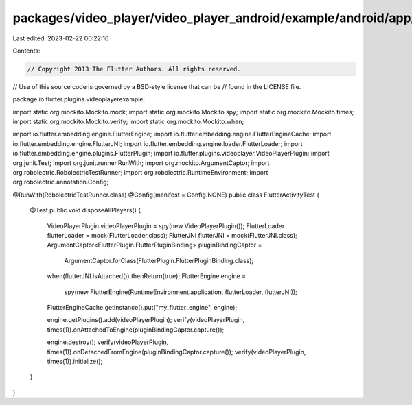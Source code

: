 packages/video_player/video_player_android/example/android/app/src/test/java/io/flutter/plugins/videoplayerexample/FlutterActivityTest.java
===========================================================================================================================================

Last edited: 2023-02-22 00:22:16

Contents:

.. code-block:: java

    // Copyright 2013 The Flutter Authors. All rights reserved.
// Use of this source code is governed by a BSD-style license that can be
// found in the LICENSE file.

package io.flutter.plugins.videoplayerexample;

import static org.mockito.Mockito.mock;
import static org.mockito.Mockito.spy;
import static org.mockito.Mockito.times;
import static org.mockito.Mockito.verify;
import static org.mockito.Mockito.when;

import io.flutter.embedding.engine.FlutterEngine;
import io.flutter.embedding.engine.FlutterEngineCache;
import io.flutter.embedding.engine.FlutterJNI;
import io.flutter.embedding.engine.loader.FlutterLoader;
import io.flutter.embedding.engine.plugins.FlutterPlugin;
import io.flutter.plugins.videoplayer.VideoPlayerPlugin;
import org.junit.Test;
import org.junit.runner.RunWith;
import org.mockito.ArgumentCaptor;
import org.robolectric.RobolectricTestRunner;
import org.robolectric.RuntimeEnvironment;
import org.robolectric.annotation.Config;

@RunWith(RobolectricTestRunner.class)
@Config(manifest = Config.NONE)
public class FlutterActivityTest {

  @Test
  public void disposeAllPlayers() {
    VideoPlayerPlugin videoPlayerPlugin = spy(new VideoPlayerPlugin());
    FlutterLoader flutterLoader = mock(FlutterLoader.class);
    FlutterJNI flutterJNI = mock(FlutterJNI.class);
    ArgumentCaptor<FlutterPlugin.FlutterPluginBinding> pluginBindingCaptor =
        ArgumentCaptor.forClass(FlutterPlugin.FlutterPluginBinding.class);

    when(flutterJNI.isAttached()).thenReturn(true);
    FlutterEngine engine =
        spy(new FlutterEngine(RuntimeEnvironment.application, flutterLoader, flutterJNI));
    FlutterEngineCache.getInstance().put("my_flutter_engine", engine);

    engine.getPlugins().add(videoPlayerPlugin);
    verify(videoPlayerPlugin, times(1)).onAttachedToEngine(pluginBindingCaptor.capture());

    engine.destroy();
    verify(videoPlayerPlugin, times(1)).onDetachedFromEngine(pluginBindingCaptor.capture());
    verify(videoPlayerPlugin, times(1)).initialize();
  }
}


